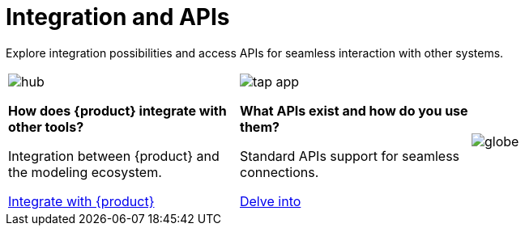 = Integration and APIs

Explore integration possibilities and access APIs for seamless interaction with other systems.

[cols="3*^", %noheader, frame=none, grid=none]
|===
a|image::hub.svg[xref=user-manual:what-is.adoc]

**How does {product} integrate with other tools?**

Integration between {product} and the modeling ecosystem.

xref:user-manual:integration/interoperability.adoc[Integrate with {product}]

a|image::tap_app.svg[xref=user-manual:key-features.adoc]

**What APIs exist and how do you use them?**

Standard APIs support for seamless connections.

xref:developer-guide:api.adoc[Delve into]

a|image::globe.svg[xref=user-manual:what-is.adoc]

|===